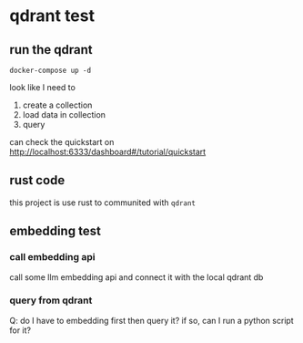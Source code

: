 * qdrant test

** run the qdrant

#+begin_src shell
  docker-compose up -d
#+end_src

#+RESULTS:

look like I need to

1. create a collection
2. load data in collection
3. query

can check the quickstart on [[http://localhost:6333/dashboard#/tutorial/quickstart][http://localhost:6333/dashboard#/tutorial/quickstart]]

** rust code

this project is use rust to communited with ~qdrant~


** embedding test

*** call embedding api

call some llm embedding api and connect it with the local qdrant db

*** query from qdrant

Q: do I have to embedding first then query it? if so, can I run a python script for it?
